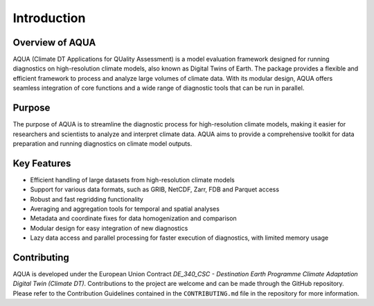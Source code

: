 Introduction
============

Overview of AQUA
----------------

AQUA (Climate DT Applications for QUality Assessment)
is a model evaluation framework designed for running diagnostics on high-resolution climate models,  
also known as Digital Twins of Earth.
The package provides a flexible and efficient framework to process and analyze large volumes of climate data. 
With its modular design, AQUA offers seamless integration of core functions and a wide range of diagnostic 
tools that can be run in parallel.

Purpose
-------

The purpose of AQUA is to streamline the diagnostic process for high-resolution climate models, 
making it easier for researchers and scientists to analyze and interpret climate data. 
AQUA aims to provide a comprehensive toolkit for data preparation 
and running diagnostics on climate model outputs.

Key Features
------------

- Efficient handling of large datasets from high-resolution climate models
- Support for various data formats, such as GRIB, NetCDF, Zarr, FDB and Parquet access
- Robust and fast regridding functionality
- Averaging and aggregation tools for temporal and spatial analyses
- Metadata and coordinate fixes for data homogenization and comparison
- Modular design for easy integration of new diagnostics
- Lazy data access and parallel processing for faster execution of diagnostics, with limited memory usage

Contributing
------------

AQUA is developed under the European Union Contract `DE_340_CSC - Destination Earth Programme
Climate Adaptation Digital Twin (Climate DT)`.
Contributions to the project are welcome and can be made through the GitHub repository.
Please refer to the Contribution Guidelines contained in the ``CONTRIBUTING.md`` file
in the repository for more information.
